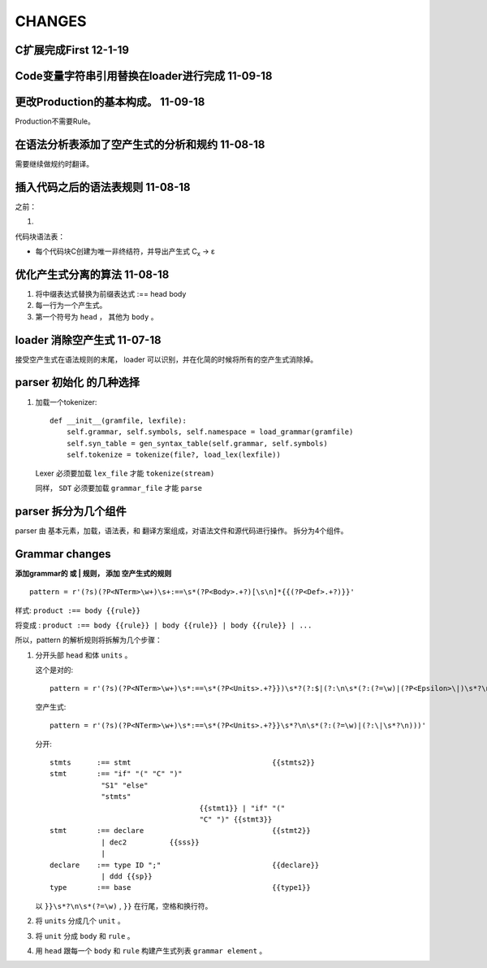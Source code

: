 CHANGES
========

C扩展完成First   12-1-19
--------------------------------------------

Code变量字符串引用替换在loader进行完成   11-09-18
------------------------------------------------------------------

更改Production的基本构成。          11-09-18
----------------------------------------------------------------------

Production不需要Rule。


在语法分析表添加了空产生式的分析和规约 11-08-18
---------------------------------------------------------------
需要继续做规约时翻译。



插入代码之后的语法表规则          11-08-18
---------------------------------------------------------------

之前：

1.

代码块语法表：

- 每个代码块C创建为唯一非终结符，并导出产生式 C\ :sub:`x`\  -> ε

优化产生式分离的算法         11-08-18
--------------------------------------

1. 将中缀表达式替换为前缀表达式 :== head body
2. 每一行为一个产生式。
3. 第一个符号为 ``head`` ， 其他为 ``body`` 。

loader 消除空产生式          11-07-18
---------------------------------------

接受空产生式在语法规则的末尾， loader 可以识别，并在化简的时候将所有的空产生式消除掉。

parser 初始化 的几种选择
---------------------------------
#. 加载一个tokenizer::

    def __init__(gramfile, lexfile):
        self.grammar, self.symbols, self.namespace = load_grammar(gramfile)
        self.syn_table = gen_syntax_table(self.grammar, self.symbols)
        self.tokenize = tokenize(file?, load_lex(lexfile))

   Lexer 必须要加载 ``lex_file`` 才能 ``tokenize(stream)``

   同样， ``SDT`` 必须要加载 ``grammar_file`` 才能 ``parse``


parser 拆分为几个组件
---------------------------------

parser 由 基本元素，加载，语法表，和 翻译方案组成，对语法文件和源代码进行操作。
拆分为4个组件。

Grammar changes
-----------------

**添加grammar的 或 | 规则， 添加 空产生式的规则** ::

    pattern = r'(?s)(?P<NTerm>\w+)\s+:==\s*(?P<Body>.+?)[\s\n]*{{(?P<Def>.+?)}}'



样式:
``product :== body {{rule}}``

将变成 :
``product :== body {{rule}} | body {{rule}} | body {{rule}} | ...``

所以，pattern 的解析规则将拆解为几个步骤：

1.  分开头部 ``head`` 和体 ``units`` 。

    这个是对的::
        
        pattern = r'(?s)(?P<NTerm>\w+)\s*:==\s*(?P<Units>.+?}})\s*?(?:$|(?:\n\s*(?:(?=\w)|(?P<Epsilon>\|)\s*?\n)))'
        
    空产生式::
    
        pattern = r'(?s)(?P<NTerm>\w+)\s*:==\s*(?P<Units>.+?}}\s*?\n\s*(?:(?=\w)|(?:\|\s*?\n)))'
        
    分开::
    
        stmts      :== stmt                                 {{stmts2}}
        stmt       :== "if" "(" "C" ")"
                    "S1" "else"
                    "stmts"
                                           {{stmt1}} | "if" "("
                                           "C" ")" {{stmt3}}
        stmt       :== declare                              {{stmt2}}
                    | dec2          {{sss}}
                    |
        declare    :== type ID ";"                          {{declare}}
                    | ddd {{sp}}
        type       :== base                                 {{type1}}  
    

    以 ``}}\s*?\n\s*(?=\w)`` , ``}}`` 在行尾，空格和换行符。
     
2.  将 ``units`` 分成几个 ``unit`` 。
3.  将 ``unit`` 分成 ``body`` 和 ``rule`` 。
4.  用 ``head`` 跟每一个 ``body`` 和 ``rule`` 构建产生式列表 ``grammar element`` 。